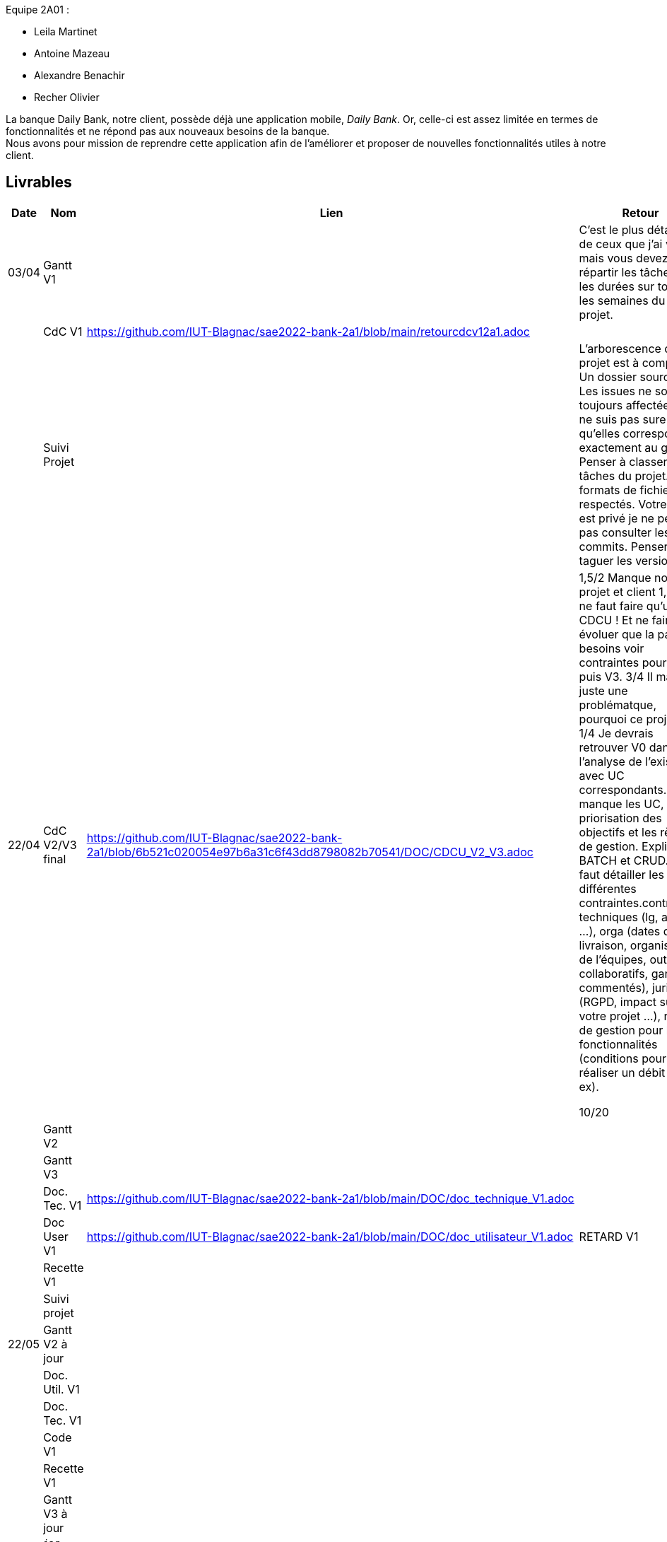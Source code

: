
Equipe 2A01 :

** Leila Martinet
** Antoine Mazeau
** Alexandre Benachir
** Recher Olivier

La banque Daily Bank, notre client, possède déjà une application mobile, _Daily Bank_. Or, celle-ci est assez limitée en termes de fonctionnalités et ne répond pas aux nouveaux besoins de la banque. +
Nous avons pour mission de reprendre cette application afin de l'améliorer et proposer de nouvelles fonctionnalités utiles à notre client. +

== Livrables

[cols="1,2,2,5",options=header]
|===
| Date    | Nom         |  Lien                             | Retour
| 03/04   | Gantt V1    |                                                              | C'est le plus détaillé de ceux que j'ai vu mais vous devez répartir les tâches et les durées sur toutes les semaines du projet.
|         | CdC V1      |  https://github.com/IUT-Blagnac/sae2022-bank-2a1/blob/main/retourcdcv12a1.adoc                                  |  
|         | Suivi Projet |                                   |   L'arborescence du projet est à compléter. Un dossier source... Les issues ne sont pas toujours affectées. Je ne suis pas sure qu'elles correspondent exactement au gantt. Penser à classer les tâches du projet. Les formats de fichier sont respectés. Votre projet est privé je ne peux pas consulter les commits.  Penser à taguer les versions.        
| 22/04  | CdC V2/V3 final| https://github.com/IUT-Blagnac/sae2022-bank-2a1/blob/6b521c020054e97b6a31c6f43dd8798082b70541/DOC/CDCU_V2_V3.adoc |  1,5/2	Manque nom projet et client
1,5/2	Il ne faut faire qu'un seul CDCU ! Et ne faire évoluer que la partie besoins voir contraintes pour V2 puis V3.
3/4	Il manque juste une problématque, pourquoi ce projet ?
1/4	Je devrais retrouver V0 dans l'analyse de l'existant avec UC correspondants.
1/4	Il manque les UC, la priorisation des objectifs et les règles de gestion. Expliquer BATCH et CRUD.
2/4	Il faut détailler les différentes contraintes.contraintes techniques (lg, archi …), orga (dates de livraison, organisation de l'équipes, outils collaboratifs, gantt commentés), juridique (RGPD, impact sur votre projet …), règles de gestion pour les fonctionnalités (conditions pour réaliser un débit par ex).
	
10/20	

|         | Gantt V2    |                               |     
|         | Gantt V3 |         |     
|         | Doc. Tec. V1 |    https://github.com/IUT-Blagnac/sae2022-bank-2a1/blob/main/DOC/doc_technique_V1.adoc    |    
|         | Doc User V1 | https://github.com/IUT-Blagnac/sae2022-bank-2a1/blob/main/DOC/doc_utilisateur_V1.adoc  |RETARD V1
|         | Recette V1  |                      | 
|         | Suivi projet|   | 
| 22/05   | Gantt V2  à jour    |       | 
|         | Doc. Util. V1 |         |         
|         | Doc. Tec. V1 |                |     
|         | Code V1     |                     | 
|         | Recette V1 |                      | 
|         | Gantt V3 à jour   |                      | 
|         | `jar` projet |    | 
| 05/06   | Gantt V3 à Jour  |    |  
|         | Doc. Util. V2 | https://github.com/IUT-Blagnac/sae2022-bank-2a1/blob/118a89ae81a6762ce506aeca53df14377ae4b999/DOC/doc_utilisateur_v2.adoc |           
|         | Doc. Tec. V2 | https://github.com/IUT-Blagnac/sae2022-bank-2a1/blob/81d39c7e01b0f8ece30dbb714b22d15175213c41/DOC/doc_technique_v2.adoc    |     
|         | Code V2     | https://github.com/IUT-Blagnac/sae2022-bank-2a1/blob/2e1888e6bf8c7197259051b8c60d835822b7b4e7/DOC/Daily_Bank_V1/Workspace-Dev-V2.zip  |
|         | Recette V2  |   |
|         | `jar` projet |     |
|12/06   | Gantt V3 à Jour  |    |  
|         | Doc. Util. V3 | https://github.com/IUT-Blagnac/sae2022-bank-2a1/blob/118a89ae81a6762ce506aeca53df14377ae4b999/DOC/doc_utilisateur_v2.adoc |           
|         | Doc. Tec. V3 | https://github.com/IUT-Blagnac/sae2022-bank-2a1/blob/81d39c7e01b0f8ece30dbb714b22d15175213c41/DOC/doc_technique_v2.adoc  |     
|         | Code V3     | https://github.com/IUT-Blagnac/sae2022-bank-2a1/blob/2e1888e6bf8c7197259051b8c60d835822b7b4e7/DOC/Daily_Bank_V1/Workspace-Dev-V2.zip |
|         | Recette V3  |   |
|         | `jar` projet |     |
|===

== Les critères d'évaluation :SAE S2.05 Gestion de projet

=== CDCU
• Page de garde (Version, date, équipe, projet ...), Sommaire
• Présentation du sujet
◦ contexte, objectifs, à quel problème répond-t-il ?
• Analyse de l’existant
• Analyse des besoins incluant V2 et V3
• Analyse des contraintes
◦ techniques & organisationnelles


=== Gestion de projet
Gantts complets, cohérents avec les issues et à jour (tâches, resp., avancements...)
Format (Gantt en pdf, docs en asciidoc) et arborescence du dépôt
Sources versionnées, commit réguliers et commentés...
Gestion du projet sous Github (issues, millestones, avancée ...), prise en compte des remarques dans le readme

== consignes

Définir et ordonnancer les tâches du projet, les formaliser via des issues, les classer (Must/Should/Could/Will), les affecter,

Faire un GANTT à l’aide de l’outil de votre choix et le déposer en pdf de préférence sur 1 seule page,

créer les issues du projet.
